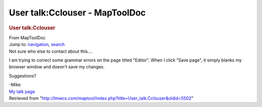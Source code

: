 ===============================
User talk:Cclouser - MapToolDoc
===============================

.. contents::
   :depth: 3
..

.. container:: noprint
   :name: mw-page-base

.. container:: noprint
   :name: mw-head-base

.. container:: mw-body
   :name: content

   .. container:: mw-indicators

   .. rubric:: User talk:Cclouser
      :name: firstHeading
      :class: firstHeading

   .. container:: mw-body-content
      :name: bodyContent

      .. container::
         :name: siteSub

         From MapToolDoc

      .. container::
         :name: contentSub

      .. container:: mw-jump
         :name: jump-to-nav

         Jump to: `navigation <#mw-head>`__, `search <#p-search>`__

      .. container:: mw-content-ltr
         :name: mw-content-text

         Not sure who else to contact about this....

         I am trying to correct some grammar errors on the page titled
         "Editor". When I click "Save page", it simply blanks my browser
         window and doesn't save my changes.

         Suggestions?

         | -Mike
         | `My talk page <User_talk:Michaelheggen>`__

      .. container:: printfooter

         Retrieved from
         "http://lmwcs.com/maptool/index.php?title=User_talk:Cclouser&oldid=5502"

